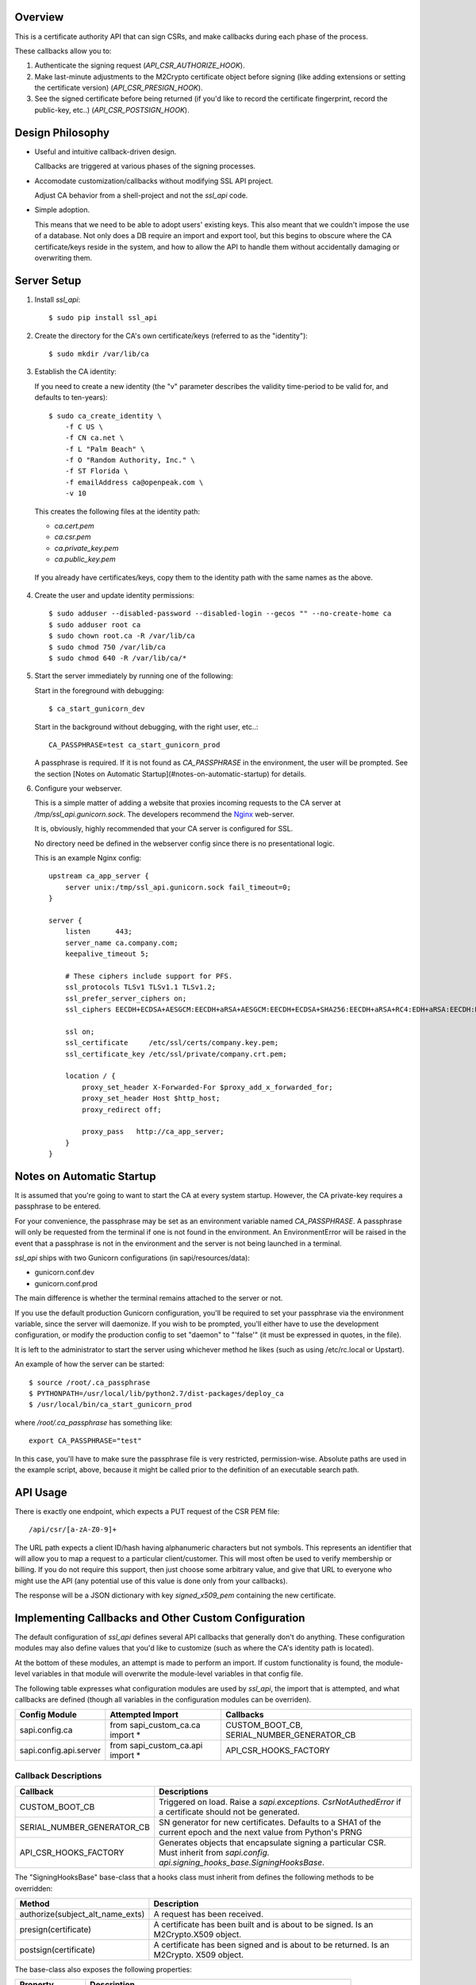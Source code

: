.. image:: https://pypip.in/d/ssl_api/badge.png
    :target: https://pypi.python.org/pypi/ssl_api/
    :alt: Downloads

.. image:: https://pypip.in/v/ssl_api/badge.png
    :target: https://pypi.python.org/pypi/ssl_api/
    :alt: Latest version

.. image:: https://pypip.in/wheel/ssl_api/badge.png
    :target: https://pypi.python.org/pypi/ssl_api/
    :alt: Wheel Status

.. image:: https://pypip.in/license/ssl_api/badge.png
    :target: https://pypi.python.org/pypi/ssl_api/
    :alt: License

--------
Overview
--------

This is a certificate authority API that can sign CSRs, and make callbacks 
during each phase of the process. 

These callbacks allow you to:

1. Authenticate the signing request (`API_CSR_AUTHORIZE_HOOK`).
2. Make last-minute adjustments to the M2Crypto certificate object before 
   signing (like adding extensions or setting the certificate version) 
   (`API_CSR_PRESIGN_HOOK`).
3. See the signed certificate before being returned (if you'd like to record 
   the certificate fingerprint, record the public-key, etc..) 
   (`API_CSR_POSTSIGN_HOOK`).


-----------------
Design Philosophy
-----------------

- Useful and intuitive callback-driven design.

  Callbacks are triggered at various phases of the signing processes.

- Accomodate customization/callbacks without modifying SSL API project.

  Adjust CA behavior from a shell-project and not the *ssl_api* code.

- Simple adoption.

  This means that we need to be able to adopt users' existing keys. This also 
  meant that we couldn't impose the use of a database. Not only does a DB
  require an import and export tool, but this begins to obscure where the CA 
  certificate/keys reside in the system, and how to allow the API to handle 
  them without accidentally damaging or overwriting them.

------------
Server Setup
------------

1. Install *ssl_api*::

    $ sudo pip install ssl_api

2. Create the directory for the CA's own certificate/keys (referred to as the 
   "identity")::

    $ sudo mkdir /var/lib/ca

3. Establish the CA identity:

   If you need to create a new identity (the "v" parameter describes the 
   validity time-period to be valid for, and defaults to ten-years)::

    $ sudo ca_create_identity \
        -f C US \
        -f CN ca.net \
        -f L "Palm Beach" \
        -f O "Random Authority, Inc." \
        -f ST Florida \
        -f emailAddress ca@openpeak.com \
        -v 10

   This creates the following files at the identity path: 

   - *ca.cert.pem*
   - *ca.csr.pem*
   - *ca.private_key.pem*
   - *ca.public_key.pem*

  If you already have certificates/keys, copy them to the identity path with 
  the same names as the above.

4. Create the user and update identity permissions::

   $ sudo adduser --disabled-password --disabled-login --gecos "" --no-create-home ca 
   $ sudo adduser root ca
   $ sudo chown root.ca -R /var/lib/ca
   $ sudo chmod 750 /var/lib/ca
   $ sudo chmod 640 -R /var/lib/ca/*

5. Start the server immediately by running one of the following:

   Start in the foreground with debugging::

    $ ca_start_gunicorn_dev

   Start in the background without debugging, with the right user, etc..::

    CA_PASSPHRASE=test ca_start_gunicorn_prod

   A passphrase is required. If it is not found as `CA_PASSPHRASE` in the
   environment, the user will be prompted. See the section [Notes on Automatic 
   Startup](#notes-on-automatic-startup) for details.

6. Configure your webserver. 

   This is a simple matter of adding a website that proxies incoming requests 
   to the CA server at */tmp/ssl_api.gunicorn.sock*. The developers recommend 
   the `Nginx <http://wiki.nginx.org>`_ web-server. 

   It is, obviously, highly recommended that your CA server is configured for 
   SSL.

   No directory need be defined in the webserver config since there is no 
   presentational logic. 

   This is an example Nginx config::

    upstream ca_app_server {
        server unix:/tmp/ssl_api.gunicorn.sock fail_timeout=0;
    }

    server {
        listen      443;
        server_name ca.company.com;
        keepalive_timeout 5;

        # These ciphers include support for PFS.
        ssl_protocols TLSv1 TLSv1.1 TLSv1.2;
        ssl_prefer_server_ciphers on;
        ssl_ciphers EECDH+ECDSA+AESGCM:EECDH+aRSA+AESGCM:EECDH+ECDSA+SHA256:EECDH+aRSA+RC4:EDH+aRSA:EECDH:RC4:!aNULL:!eNULL:!LOW:!3DES:!MD5:!EXP:!PSK:!SRP:!DSS;

        ssl on;
        ssl_certificate     /etc/ssl/certs/company.key.pem;
        ssl_certificate_key /etc/ssl/private/company.crt.pem;

        location / {
            proxy_set_header X-Forwarded-For $proxy_add_x_forwarded_for;
            proxy_set_header Host $http_host;
            proxy_redirect off;

            proxy_pass   http://ca_app_server;
        }
    }


--------------------------
Notes on Automatic Startup
--------------------------

It is assumed that you're going to want to start the CA at every system 
startup. However, the CA private-key requires a passphrase to be entered.

For your convenience, the passphrase may be set as an environment variable 
named `CA_PASSPHRASE`. A passphrase will only be requested from the terminal if 
one is not found in the environment. An EnvironmentError will be raised in the 
event that a passphrase is not in the environment and the server is not being 
launched in a terminal.

*ssl_api* ships with two Gunicorn configurations (in sapi/resources/data):

- gunicorn.conf.dev
- gunicorn.conf.prod

The main difference is whether the terminal remains attached to the server or 
not. 

If you use the default production Gunicorn configuration, you'll be required to
set your passphrase via the environment variable, since the server will 
daemonize. If you wish to be prompted, you'll either have to use the development 
configuration, or modify the production config to set "daemon" to "'false'" (it 
must be expressed in quotes, in the file).

It is left to the administrator to start the server using whichever method he 
likes (such as using /etc/rc.local or Upstart).

An example of how the server can be started::

    $ source /root/.ca_passphrase
    $ PYTHONPATH=/usr/local/lib/python2.7/dist-packages/deploy_ca
    $ /usr/local/bin/ca_start_gunicorn_prod

where `/root/.ca_passphrase` has something like::

    export CA_PASSPHRASE="test"

In this case, you'll have to make sure the passphrase file is very restricted, 
permission-wise. Absolute paths are used in the example script, above, because 
it might be called prior to the definition of an executable search path.


---------
API Usage
---------

There is exactly one endpoint, which expects a PUT request of the CSR PEM file::

    /api/csr/[a-zA-Z0-9]+

The URL path expects a client ID/hash having alphanumeric characters but not 
symbols. This represents an identifier that will allow you to map a 
request to a particular client/customer. This will most often be used to verify 
membership or billing. If you do not require this support, then just choose 
some arbitrary value, and give that URL to everyone who might use the API (any 
potential use of this value is done only from your callbacks).

The response will be a JSON dictionary with key `signed_x509_pem` containing 
the new certificate.


-----------------------------------------------------
Implementing Callbacks and Other Custom Configuration
-----------------------------------------------------

The default configuration of *ssl_api* defines several API callbacks that 
generally don't do anything. These configuration modules may also define 
values that you'd like to customize (such as where the CA's identity path is 
located).

At the bottom of these modules, an attempt is made to perform an import. If
custom functionality is found, the module-level variables in that module will
overwrite the module-level variables in that config file.

The following table expresses what configuration modules are used by *ssl_api*, 
the import that is attempted, and what callbacks are defined (though all 
variables in the configuration modules can be overriden).

+------------------------+----------------------------------+--------------------------------------------+
| Config Module          | Attempted Import                 | Callbacks                                  |
+========================+==================================+============================================+
| sapi.config.ca         | from sapi_custom_ca.ca import *  | CUSTOM_BOOT_CB, SERIAL_NUMBER_GENERATOR_CB |
+------------------------+----------------------------------+--------------------------------------------+
| sapi.config.api.server | from sapi_custom_ca.api import * | API_CSR_HOOKS_FACTORY                      |
+------------------------+----------------------------------+--------------------------------------------+

Callback Descriptions
=====================

+----------------------------+------------------------------------------------+
| Callback                   | Descriptions                                   |
+============================+================================================+
| CUSTOM_BOOT_CB             | Triggered on load. Raise a *sapi.exceptions.   |
|                            | CsrNotAuthedError* if a certificate should not |
|                            | be generated.                                  |
+----------------------------+------------------------------------------------+
| SERIAL_NUMBER_GENERATOR_CB | SN generator for new certificates. Defaults to |
|                            | a SHA1 of the current epoch and the next value |
|                            | from Python's PRNG                             |
+----------------------------+------------------------------------------------+
| API_CSR_HOOKS_FACTORY      | Generates objects that encapsulate signing a   |
|                            | particular CSR. Must inherit from *sapi.config.|
|                            | api.signing_hooks_base.SigningHooksBase*.      |
+----------------------------+------------------------------------------------+

The "SigningHooksBase" base-class that a hooks class must inherit from defines 
the following methods to be overridden:

+----------------------------------+------------------------------------------+
| Method                           | Description                              |
+==================================+==========================================+
| authorize(subject_alt_name_exts) | A request has been received.             |
+----------------------------------+------------------------------------------+
| presign(certificate)             | A certificate has been built and is      |
|                                  | about to be signed. Is an M2Crypto.X509  |
|                                  | object.                                  |
+----------------------------------+------------------------------------------+
| postsign(certificate)            | A certificate has been signed and is     |
|                                  | about to be returned. Is an M2Crypto.    |
|                                  | X509 object.                             |
+----------------------------------+------------------------------------------+

The base-class also exposes the following properties:

+-----------------+---------------------------------------------------------------------------------+
| Property        | Description                                                                     |
+=================+=================================================================================+
| client_hash     | The client-hash from the current HTTP request.                                  |
+-----------------+---------------------------------------------------------------------------------+
| public_key_hash | A SHA1 (lower-case) hash of the public-key received with the CSR.               | 
+-----------------+---------------------------------------------------------------------------------+
| csr_tuple       | (<PEM string>, <M2Crypto CSR object>, <PyOpenSSL CSR object>)                   |
+-----------------+---------------------------------------------------------------------------------+


-------------
Other Details
-------------

- The default length of the CA key created by the *ca_create_identity* tool is 
  2048-bits. If you'd like a different length, just provide your own identity 
  files.


-------------
Compatibility
-------------

As this project uses web.py, it is only compatible with Python 2.x .


---------------------------
Unsupported functionalities
---------------------------

- We do not directly support CRLs/OCSP/etc.. for certificate revocation. If 
  desired, it'll be up to the developer to add a CDP (CRL distribution point) 
  or OCSP access URL from the pre-signing callback, and then host it 
  themselves.


----------
Disclaimer
----------

This project (and its documentation) is currently approaching final release. As 
such it is still subject to change (probably not by much, though).


